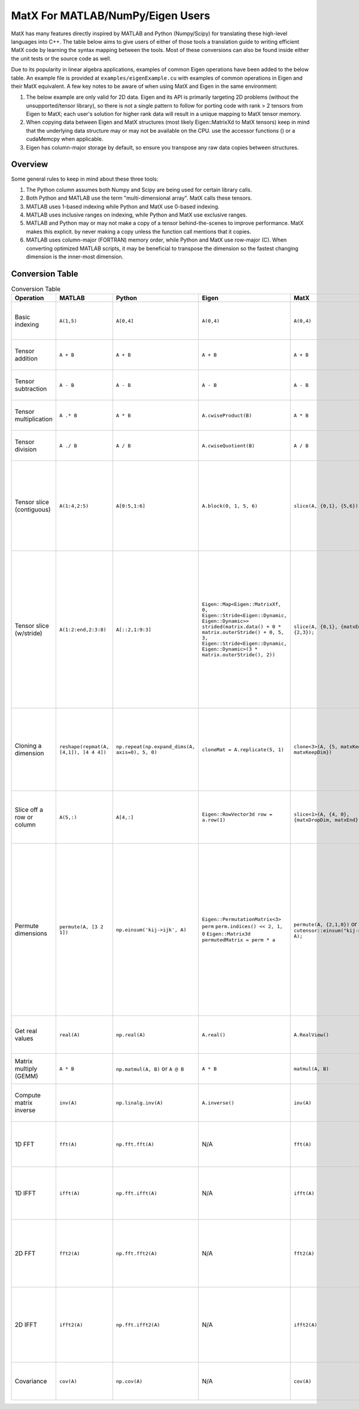 MatX For MATLAB/NumPy/Eigen Users
=================================

MatX has many features directly inspired by MATLAB and Python (Numpy/Scipy) for translating these high-level
languages into C++. The table below aims to give users of either of those tools a translation guide to writing
efficient MatX code by learning the syntax mapping between the tools. Most of these conversions can also be
found inside either the unit tests or the source code as well.

Due to its popularity in linear algebra applications, examples of common Eigen operations have been added to the below table. An example file is provided at ``examples/eigenExample.cu`` with examples of common operations in Eigen and their MatX equivalent.
A few key notes to be aware of when using MatX and Eigen in the same environment:

1. The below example are only valid for 2D data. Eigen and its API is primarily targeting 2D problems (without the unsupported/tensor library), so there is not a single pattern to follow for porting code with rank > 2 tensors from Eigen to MatX; each user's solution for higher rank data will result in a unique mapping to MatX tensor memory. 
2. When copying data between Eigen and MatX structures (most likely  Eigen::MatrixXd to MatX tensors) keep in mind that the underlying data structure may or may not be available on the CPU. use the accessor functions () or a cudaMemcpy when applicable. 
3. Eigen has column-major storage by default, so ensure you transpose any raw data copies between structures. 

Overview
--------

Some general rules to keep in mind about these three tools:

1. The Python column assumes both Numpy and Scipy are being used for certain library calls.
2. Both Python and MATLAB use the term "multi-dimensional array". MatX calls these tensors.
3. MATLAB uses 1-based indexing while Python and MatX use 0-based indexing.
4. MATLAB uses inclusive ranges on indexing, while Python and MatX use exclusive ranges.
5. MATLAB and Python may or may not make a copy of a tensor behind-the-scenes to improve performance. MatX makes this explicit.
   by never making a copy unless the function call mentions that it copies.
6. MATLAB uses column-major (FORTRAN) memory order, while Python and MatX use row-major (C). When converting optimized MATLAB scripts, it may
   be beneficial to transpose the dimension so the fastest changing dimension is the inner-most dimension.


Conversion Table
----------------

.. table:: Conversion Table
  :widths: 10 15 15 25 15 35

  +---------------------------+----------------------------------------+------------------------------------------------+-----------------------------------------------------------------------------------+-------------------------------------------------------------------+------------------------------------------------------------------------------------------------------------------------+ 
  |         Operation         |                 MATLAB                 |                     Python                     |                                     Eigen                                         |                     MatX                                          |                                                         Notes                                                          | 
  +===========================+========================================+================================================+===================================================================================+===================================================================+========================================================================================================================+ 
  | Basic indexing            | ``A(1,5)``                             | ``A[0,4]``                                     | ``A(0,4)``                                                                        | ``A(0,4)``                                                        | Retrieves the element in the first row and fifth column                                                                | 
  +---------------------------+----------------------------------------+------------------------------------------------+-----------------------------------------------------------------------------------+-------------------------------------------------------------------+------------------------------------------------------------------------------------------------------------------------+ 
  | Tensor addition           | ``A + B``                              | ``A + B``                                      | ``A + B``                                                                         | ``A + B``                                                         | Adds two tensors element-wise                                                                                          | 
  +---------------------------+----------------------------------------+------------------------------------------------+-----------------------------------------------------------------------------------+-------------------------------------------------------------------+------------------------------------------------------------------------------------------------------------------------+ 
  | Tensor subtraction        | ``A - B``                              | ``A - B``                                      | ``A - B``                                                                         | ``A - B``                                                         | Subtracts two tensors element-wise                                                                                     | 
  +---------------------------+----------------------------------------+------------------------------------------------+-----------------------------------------------------------------------------------+-------------------------------------------------------------------+------------------------------------------------------------------------------------------------------------------------+ 
  | Tensor multiplication     | ``A .* B``                             | ``A * B``                                      | ``A.cwiseProduct(B)``                                                             | ``A * B``                                                         | Multiplies two tensors element-wise                                                                                    | 
  +---------------------------+----------------------------------------+------------------------------------------------+-----------------------------------------------------------------------------------+-------------------------------------------------------------------+------------------------------------------------------------------------------------------------------------------------+ 
  | Tensor division           | ``A ./ B``                             | ``A / B``                                      | ``A.cwiseQuotient(B)``                                                            | ``A / B``                                                         | Divides two tensors element-wise                                                                                       | 
  +---------------------------+----------------------------------------+------------------------------------------------+-----------------------------------------------------------------------------------+-------------------------------------------------------------------+------------------------------------------------------------------------------------------------------------------------+ 
  | Tensor slice (contiguous) | ``A(1:4,2:5)``                         | ``A[0:5,1:6]``                                 | ``A.block(0, 1, 5, 6)``                                                           | ``slice(A, {0,1}, {5,6});``                                       | Slices 4 elements of the outer dimension starting at 0,                                                                | 
  |                           |                                        |                                                |                                                                                   |                                                                   | and 5 elements of the inner dimension, starting at the second element.                                                 | 
  +---------------------------+----------------------------------------+------------------------------------------------+-----------------------------------------------------------------------------------+-------------------------------------------------------------------+------------------------------------------------------------------------------------------------------------------------+ 
  | Tensor slice (w/stride)   | ``A(1:2:end,2:3:8)``                   | ``A[::2,1:9:3]``                               | ``Eigen::Map<Eigen::MatrixXf, 0, Eigen::Stride<Eigen::Dynamic, Eigen::Dynamic>>`` | ``slice(A, {0,1}, {matxEnd,9}, {2,3});``                          | Slices N elements of the outer dimension starting at the first element and picking every second element until the end. | 
  |                           |                                        |                                                | ``strided(matrix.data() + 0 * matrix.outerStride() + 0, 5, 3,``                   |                                                                   | In the inner dimension, start at the first element and grab every third item, and stop at the 8th item.                | 
  |                           |                                        |                                                | ``Eigen::Stride<Eigen::Dynamic, Eigen::Dynamic>(3 * matrix.outerStride(), 2))``   |                                                                   |                                                                                                                        | 
  +---------------------------+----------------------------------------+------------------------------------------------+-----------------------------------------------------------------------------------+-------------------------------------------------------------------+------------------------------------------------------------------------------------------------------------------------+ 
  | Cloning a dimension       | ``reshape(repmat(A, [4,1]), [4 4 4])`` | ``np.repeat(np.expand_dims(A, axis=0), 5, 0)`` | ``cloneMat = A.replicate(5, 1)``                                                  | ``clone<3>(A, {5, matxKeepDim, matxKeepDim})``                    | Takes a 4x4 2D tensor and makes it a 5x4x4 3D tensor where every outer dimension replicates the two inner              | 
  |                           |                                        |                                                |                                                                                   |                                                                   | inner dimensions                                                                                                       | 
  +---------------------------+----------------------------------------+------------------------------------------------+-----------------------------------------------------------------------------------+-------------------------------------------------------------------+------------------------------------------------------------------------------------------------------------------------+ 
  | Slice off a row or column | ``A(5,:)``                             | ``A[4,:]``                                     | ``Eigen::RowVector3d row = a.row(1)``                                             | ``slice<1>(A, {4, 0}, {matxDropDim, matxEnd})``                   | Selects the fifth row and all columns from a 2D tensor, and returns a 1D tensor                                        | 
  +---------------------------+----------------------------------------+------------------------------------------------+-----------------------------------------------------------------------------------+-------------------------------------------------------------------+------------------------------------------------------------------------------------------------------------------------+ 
  | Permute dimensions        | ``permute(A, [3 2 1])``                | ``np.einsum('kij->ijk', A)``                   | ``Eigen::PermutationMatrix<3> perm``                                              | ``permute(A, {2,1,0})`` or ``cutensor::einsum("kij->ijk", A);``   | Permutes the three axes into the opposite order                                                                        | 
  |                           |                                        |                                                | ``perm.indices() << 2, 1, 0``                                                     |                                                                   | In the inner dimension, start at the first element and grab every third item, and stop at the 8th item.                | 
  |                           |                                        |                                                | ``Eigen::Matrix3d permutedMatrix = perm * a``                                     |                                                                   | In the inner dimension, start at the first element and grab every third item, and stop at the 8th item.                | 
  +---------------------------+----------------------------------------+------------------------------------------------+-----------------------------------------------------------------------------------+-------------------------------------------------------------------+------------------------------------------------------------------------------------------------------------------------+ 
  | Get real values           | ``real(A)``                            | ``np.real(A)``                                 | ``A.real()``                                                                      | ``A.RealView()``                                                  | Returns only the real values of the complex series                                                                     | 
  +---------------------------+----------------------------------------+------------------------------------------------+-----------------------------------------------------------------------------------+-------------------------------------------------------------------+------------------------------------------------------------------------------------------------------------------------+ 
  | Matrix multiply (GEMM)    | ``A * B``                              | ``np.matmul(A, B)`` or ``A @ B``               | ``A * B``                                                                         | ``matmul(A, B)``                                                  | Computes the matrix multiplication of ``A * B``                                                                        | 
  +---------------------------+----------------------------------------+------------------------------------------------+-----------------------------------------------------------------------------------+-------------------------------------------------------------------+------------------------------------------------------------------------------------------------------------------------+ 
  | Compute matrix inverse    | ``inv(A)``                             | ``np.linalg.inv(A)``                           | ``A.inverse()``                                                                   | ``inv(A)``                                                        | Computes the inverse of matrix A using LU factorization                                                                | 
  +---------------------------+----------------------------------------+------------------------------------------------+-----------------------------------------------------------------------------------+-------------------------------------------------------------------+------------------------------------------------------------------------------------------------------------------------+ 
  | 1D FFT                    | ``fft(A)``                             | ``np.fft.fft(A)``                              | N/A                                                                               | ``fft(A)``                                                        | Computes the 1D fast fourier transfor, (FFT) of rows of A                                                              | 
  +---------------------------+----------------------------------------+------------------------------------------------+-----------------------------------------------------------------------------------+-------------------------------------------------------------------+------------------------------------------------------------------------------------------------------------------------+ 
  | 1D IFFT                   | ``ifft(A)``                            | ``np.fft.ifft(A)``                             | N/A                                                                               | ``ifft(A)``                                                       | Computes the 1D inverse fast fourier transfor, (IFFT) of rows of A                                                     | 
  +---------------------------+----------------------------------------+------------------------------------------------+-----------------------------------------------------------------------------------+-------------------------------------------------------------------+------------------------------------------------------------------------------------------------------------------------+ 
  | 2D FFT                    | ``fft2(A)``                            | ``np.fft.fft2(A)``                             | N/A                                                                               | ``fft2(A)``                                                       | Computes the 2D fast fourier transfor, (FFT) of matrices in outer 2 dimensions of A                                    | 
  +---------------------------+----------------------------------------+------------------------------------------------+-----------------------------------------------------------------------------------+-------------------------------------------------------------------+------------------------------------------------------------------------------------------------------------------------+ 
  | 2D IFFT                   | ``ifft2(A)``                           | ``np.fft.ifft2(A)``                            | N/A                                                                               | ``ifft2(A)``                                                      | Computes the 2D inverse fast fourier transfor, (IFFT) of matrices in outer 2 dimensions of A                           | 
  +---------------------------+----------------------------------------+------------------------------------------------+-----------------------------------------------------------------------------------+-------------------------------------------------------------------+------------------------------------------------------------------------------------------------------------------------+ 
  | Covariance                | ``cov(A)``                             | ``np.cov(A)``                                  | N/A                                                                               | ``cov(A)``                                                        | Computes the covariance on the rows of matrix A                                                                        | 
  +---------------------------+----------------------------------------+------------------------------------------------+-----------------------------------------------------------------------------------+-------------------------------------------------------------------+------------------------------------------------------------------------------------------------------------------------+ 
